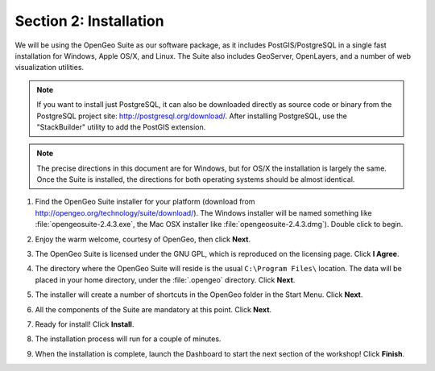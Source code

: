 .. _installation:

Section 2: Installation
=======================

We will be using the OpenGeo Suite as our software package, as it includes PostGIS/PostgreSQL in a single fast installation for Windows, Apple OS/X, and Linux. The Suite also includes GeoServer, OpenLayers, and a number of web visualization utilities.

.. note::

  If you want to install just PostgreSQL, it can also be downloaded directly as source code or binary from the PostgreSQL project site: http://postgresql.org/download/. After installing PostgreSQL, use the "StackBuilder" utility to add the PostGIS extension.

.. note:: 

  The precise directions in this document are for Windows, but for OS/X the installation is largely the same. Once the Suite is installed, the directions for both operating systems should be almost identical.  

#. Find the OpenGeo Suite installer for your platform (download from http://opengeo.org/technology/suite/download/). The Windows installer will be named something like  :file:`opengeosuite-2.4.3.exe`, the Mac OSX installer like :file:`opengeosuite-2.4.3.dmg`).  Double click to begin.

#. Enjoy the warm welcome, courtesy of OpenGeo, then click **Next**.

   .. image:: ./screenshots/install_01.png


#. The OpenGeo Suite is licensed under the GNU GPL, which is reproduced on the licensing page.  Click **I Agree**.

   .. image:: ./screenshots/install_02.png


#. The directory where the OpenGeo Suite will reside is the usual ``C:\Program Files\`` location. The data will be placed in your home directory, under the :file:`.opengeo` directory.  Click **Next**.

   .. image:: ./screenshots/install_03.png


#. The installer will create a number of shortcuts in the OpenGeo folder in the Start Menu. Click **Next**.

   .. image:: ./screenshots/install_04.png


#. All the components of the Suite are mandatory at this point. Click **Next**.

   .. image:: ./screenshots/install_05.png


#. Ready for install!  Click **Install**.

   .. image:: ./screenshots/install_06.png


#. The installation process will run for a couple of minutes.

   .. image:: ./screenshots/install_07.png


#. When the installation is complete, launch the Dashboard to start the next section of the workshop! Click **Finish**.

   .. image:: ./screenshots/install_08.png


